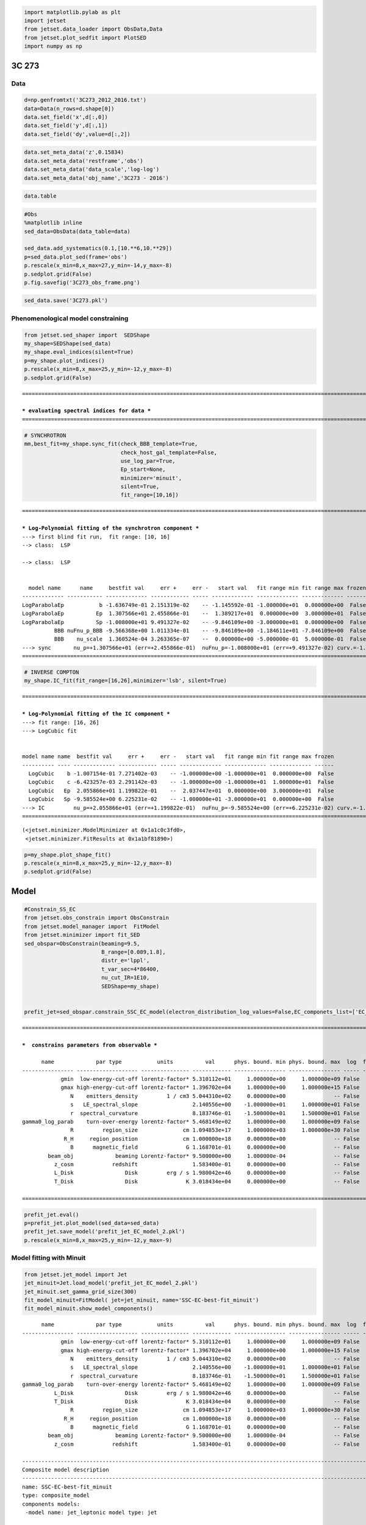 .. code:: ipython3

    import matplotlib.pylab as plt
    import jetset
    from jetset.data_loader import ObsData,Data
    from jetset.plot_sedfit import PlotSED
    import numpy as np

3C 273
======

Data
----

.. code:: ipython3

    d=np.genfromtxt('3C273_2012_2016.txt')
    data=Data(n_rows=d.shape[0])
    data.set_field('x',d[:,0])
    data.set_field('y',d[:,1])
    data.set_field('dy',value=d[:,2])

.. code:: ipython3

    data.set_meta_data('z',0.15834)
    data.set_meta_data('restframe','obs')
    data.set_meta_data('data_scale','log-log')
    data.set_meta_data('obj_name','3C273 - 2016')

.. code:: ipython3

    data.table




.. raw:: html

    <i>Table length=17</i>
    <table id="table4699462544" class="table-striped table-bordered table-condensed">
    <thead><tr><th>x</th><th>dx</th><th>y</th><th>dy</th><th>T_start</th><th>T_stop</th><th>UL</th><th>data_set</th></tr></thead>
    <thead><tr><th>Hz</th><th>Hz</th><th>erg / (cm2 s)</th><th>erg / (cm2 s)</th><th>MJD</th><th>MJD</th><th></th><th></th></tr></thead>
    <thead><tr><th>float64</th><th>float64</th><th>float64</th><th>float64</th><th>float64</th><th>float64</th><th>bool</th><th>bytes16</th></tr></thead>
    <tr><td>10.18</td><td>0.0</td><td>-11.48</td><td>0.008901</td><td>0.0</td><td>0.0</td><td>False</td><td>0.0</td></tr>
    <tr><td>10.96</td><td>0.0</td><td>-10.76</td><td>0.02835</td><td>0.0</td><td>0.0</td><td>False</td><td>0.0</td></tr>
    <tr><td>11.01</td><td>0.0</td><td>-10.71</td><td>0.03215</td><td>0.0</td><td>0.0</td><td>False</td><td>0.0</td></tr>
    <tr><td>11.35</td><td>0.0</td><td>-10.56</td><td>0.05016</td><td>0.0</td><td>0.0</td><td>False</td><td>0.0</td></tr>
    <tr><td>11.44</td><td>0.0</td><td>-10.62</td><td>0.2</td><td>0.0</td><td>0.0</td><td>False</td><td>0.0</td></tr>
    <tr><td>11.54</td><td>0.0</td><td>-10.55</td><td>0.03041</td><td>0.0</td><td>0.0</td><td>False</td><td>0.0</td></tr>
    <tr><td>14.52</td><td>0.0</td><td>-9.979</td><td>0.02222</td><td>0.0</td><td>0.0</td><td>False</td><td>0.0</td></tr>
    <tr><td>14.84</td><td>0.0</td><td>-9.762</td><td>0.05242</td><td>0.0</td><td>0.0</td><td>False</td><td>0.0</td></tr>
    <tr><td>14.74</td><td>0.0</td><td>-9.842</td><td>0.01894</td><td>0.0</td><td>0.0</td><td>False</td><td>0.0</td></tr>
    <tr><td>14.63</td><td>0.0</td><td>-10.01</td><td>0.01327</td><td>0.0</td><td>0.0</td><td>False</td><td>0.0</td></tr>
    <tr><td>16.86</td><td>0.0</td><td>-10.67</td><td>0.00353</td><td>0.0</td><td>0.0</td><td>False</td><td>0.0</td></tr>
    <tr><td>17.12</td><td>0.0</td><td>-10.47</td><td>0.006101</td><td>0.0</td><td>0.0</td><td>False</td><td>0.0</td></tr>
    <tr><td>18.03</td><td>0.0</td><td>-10.14</td><td>0.006328</td><td>0.0</td><td>0.0</td><td>False</td><td>0.0</td></tr>
    <tr><td>22.68</td><td>0.0</td><td>-10.1</td><td>0.01615</td><td>0.0</td><td>0.0</td><td>False</td><td>0.0</td></tr>
    <tr><td>23.68</td><td>0.0</td><td>-10.74</td><td>0.03565</td><td>0.0</td><td>0.0</td><td>False</td><td>0.0</td></tr>
    <tr><td>24.16</td><td>0.0</td><td>-11.3</td><td>0.1081</td><td>0.0</td><td>0.0</td><td>False</td><td>0.0</td></tr>
    <tr><td>25.16</td><td>0.0</td><td>-12.11</td><td>0.386</td><td>0.0</td><td>0.0</td><td>False</td><td>0.0</td></tr>
    </table>



.. code:: ipython3

    #Obs
    %matplotlib inline
    sed_data=ObsData(data_table=data)
    
    sed_data.add_systematics(0.1,[10.**6,10.**29])
    p=sed_data.plot_sed(frame='obs')
    p.rescale(x_min=8,x_max=27,y_min=-14,y_max=-8)
    p.sedplot.grid(False)
    p.fig.savefig('3C273_obs_frame.png')



.. image:: 3C273_lppl_files/3C273_lppl_6_0.png


.. code:: ipython3

    sed_data.save('3C273.pkl')

Phenomenological model constraining
-----------------------------------

.. code:: ipython3

    from jetset.sed_shaper import  SEDShape
    my_shape=SEDShape(sed_data)
    my_shape.eval_indices(silent=True)
    p=my_shape.plot_indices()
    p.rescale(x_min=8,x_max=25,y_min=-12,y_max=-8)
    p.sedplot.grid(False)


.. parsed-literal::

    ===================================================================================================================
    
    *** evaluating spectral indices for data ***
    ===================================================================================================================
    



.. image:: 3C273_lppl_files/3C273_lppl_9_1.png


.. code:: ipython3

    # SYNCHROTRON 
    mm,best_fit=my_shape.sync_fit(check_BBB_template=True,
                                  check_host_gal_template=False,
                                  use_log_par=True,
                                  Ep_start=None,
                                  minimizer='minuit',
                                  silent=True,
                                  fit_range=[10,16])



.. parsed-literal::

    ===================================================================================================================
    
    *** Log-Polynomial fitting of the synchrotron component ***
    ---> first blind fit run,  fit range: [10, 16]
    --> class:  LSP
    
    --> class:  LSP
    
    
      model name      name     bestfit val     err +     err -   start val   fit range min fit range max frozen
    ------------- ----------- ------------- ------------ ----- ------------- ------------- ------------- ------
    LogParabolaEp           b -1.636749e-01 2.151319e-02    -- -1.145592e-01 -1.000000e+01  0.000000e+00  False
    LogParabolaEp          Ep  1.307566e+01 2.455866e-01    --  1.389217e+01  0.000000e+00  3.000000e+01  False
    LogParabolaEp          Sp -1.008000e+01 9.491327e-02    -- -9.846109e+00 -3.000000e+01  0.000000e+00  False
              BBB nuFnu_p_BBB -9.566368e+00 1.011334e-01    -- -9.846109e+00 -1.184611e+01 -7.846109e+00  False
              BBB    nu_scale  1.360524e-04 3.263365e-07    --  0.000000e+00 -5.000000e-01  5.000000e-01  False
    ---> sync       nu_p=+1.307566e+01 (err=+2.455866e-01)  nuFnu_p=-1.008000e+01 (err=+9.491327e-02) curv.=-1.636749e-01 (err=+2.151319e-02)
    ===================================================================================================================
    


.. code:: ipython3

    # INVERSE COMPTON
    my_shape.IC_fit(fit_range=[16,26],minimizer='lsb', silent=True)



.. parsed-literal::

    ===================================================================================================================
    
    *** Log-Polynomial fitting of the IC component ***
    ---> fit range: [16, 26]
    ---> LogCubic fit
    
    
    model name name  bestfit val     err +     err -   start val   fit range min fit range max frozen
    ---------- ---- ------------- ------------ ----- ------------- ------------- ------------- ------
      LogCubic    b -1.007154e-01 7.271402e-03    -- -1.000000e+00 -1.000000e+01  0.000000e+00  False
      LogCubic    c -6.423257e-03 2.291142e-03    -- -1.000000e+00 -1.000000e+01  1.000000e+01  False
      LogCubic   Ep  2.055866e+01 1.199822e-01    --  2.037447e+01  0.000000e+00  3.000000e+01  False
      LogCubic   Sp -9.585524e+00 6.225231e-02    -- -1.000000e+01 -3.000000e+01  0.000000e+00  False
    ---> IC         nu_p=+2.055866e+01 (err=+1.199822e-01)  nuFnu_p=-9.585524e+00 (err=+6.225231e-02) curv.=-1.007154e-01 (err=+7.271402e-03)
    ===================================================================================================================
    




.. parsed-literal::

    (<jetset.minimizer.ModelMinimizer at 0x1a1c0c3fd0>,
     <jetset.minimizer.FitResults at 0x1a1bf81890>)



.. code:: ipython3

    p=my_shape.plot_shape_fit()
    p.rescale(x_min=8,x_max=25,y_min=-12,y_max=-8)
    p.sedplot.grid(False)



.. image:: 3C273_lppl_files/3C273_lppl_12_0.png


Model
=====

.. code:: ipython3

    #Constrain_SS_EC
    from jetset.obs_constrain import ObsConstrain
    from jetset.model_manager import  FitModel
    from jetset.minimizer import fit_SED
    sed_obspar=ObsConstrain(beaming=9.5,
                            B_range=[0.089,1.8],
                            distr_e='lppl',
                            t_var_sec=4*86400,
                            nu_cut_IR=1E10,
                            SEDShape=my_shape)
    
    
    prefit_jet=sed_obspar.constrain_SSC_EC_model(electron_distribution_log_values=False,EC_componets_list=['EC_Disk'],R_H=1E18,silent=True)


.. parsed-literal::

    ===================================================================================================================
    
    ***  constrains parameters from observable ***
    
          name             par type           units          val      phys. bound. min phys. bound. max  log  frozen
    ---------------- ------------------- --------------- ------------ ---------------- ---------------- ----- ------
                gmin  low-energy-cut-off lorentz-factor* 5.310112e+01     1.000000e+00     1.000000e+09 False  False
                gmax high-energy-cut-off lorentz-factor* 1.396702e+04     1.000000e+00     1.000000e+15 False  False
                   N    emitters_density         1 / cm3 5.044310e+02     0.000000e+00               -- False  False
                   s   LE_spectral_slope                 2.140556e+00    -1.000000e+01     1.000000e+01 False  False
                   r  spectral_curvature                 8.183746e-01    -1.500000e+01     1.500000e+01 False  False
    gamma0_log_parab    turn-over-energy lorentz-factor* 5.468149e+02     1.000000e+00     1.000000e+09 False  False
                   R         region_size              cm 1.094853e+17     1.000000e+03     1.000000e+30 False  False
                 R_H     region_position              cm 1.000000e+18     0.000000e+00               -- False   True
                   B      magnetic_field               G 1.168701e-01     0.000000e+00               -- False  False
            beam_obj             beaming Lorentz-factor* 9.500000e+00     1.000000e-04               -- False  False
              z_cosm            redshift                 1.583400e-01     0.000000e+00               -- False  False
              L_Disk                Disk         erg / s 1.980042e+46     0.000000e+00               -- False  False
              T_Disk                Disk               K 3.018434e+04     0.000000e+00               -- False  False
    
    ===================================================================================================================
    


.. code:: ipython3

    prefit_jet.eval()
    p=prefit_jet.plot_model(sed_data=sed_data)
    prefit_jet.save_model('prefit_jet_EC_model_2.pkl')
    p.rescale(x_min=8,x_max=25,y_min=-12,y_max=-9)



.. image:: 3C273_lppl_files/3C273_lppl_15_0.png


Model fitting with Minuit
-------------------------

.. code:: ipython3

    from jetset.jet_model import Jet
    jet_minuit=Jet.load_model('prefit_jet_EC_model_2.pkl')
    jet_minuit.set_gamma_grid_size(300)
    fit_model_minuit=FitModel( jet=jet_minuit, name='SSC-EC-best-fit_minuit')
    fit_model_minuit.show_model_components()


.. parsed-literal::

          name             par type           units          val      phys. bound. min phys. bound. max  log  frozen
    ---------------- ------------------- --------------- ------------ ---------------- ---------------- ----- ------
                gmin  low-energy-cut-off lorentz-factor* 5.310112e+01     1.000000e+00     1.000000e+09 False  False
                gmax high-energy-cut-off lorentz-factor* 1.396702e+04     1.000000e+00     1.000000e+15 False  False
                   N    emitters_density         1 / cm3 5.044310e+02     0.000000e+00               -- False  False
                   s   LE_spectral_slope                 2.140556e+00    -1.000000e+01     1.000000e+01 False  False
                   r  spectral_curvature                 8.183746e-01    -1.500000e+01     1.500000e+01 False  False
    gamma0_log_parab    turn-over-energy lorentz-factor* 5.468149e+02     1.000000e+00     1.000000e+09 False  False
              L_Disk                Disk         erg / s 1.980042e+46     0.000000e+00               -- False  False
              T_Disk                Disk               K 3.018434e+04     0.000000e+00               -- False  False
                   R         region_size              cm 1.094853e+17     1.000000e+03     1.000000e+30 False  False
                 R_H     region_position              cm 1.000000e+18     0.000000e+00               -- False   True
                   B      magnetic_field               G 1.168701e-01     0.000000e+00               -- False  False
            beam_obj             beaming Lorentz-factor* 9.500000e+00     1.000000e-04               -- False  False
              z_cosm            redshift                 1.583400e-01     0.000000e+00               -- False  False
    
    -------------------------------------------------------------------------------------------------------------------
    Composite model description
    -------------------------------------------------------------------------------------------------------------------
    name: SSC-EC-best-fit_minuit  
    type: composite_model  
    components models:
     -model name: jet_leptonic model type: jet
    
    -------------------------------------------------------------------------------------------------------------------


.. parsed-literal::

    /opt/anaconda3/lib/python3.7/site-packages/jetset-1.1.2-py3.7-macosx-10.9-x86_64.egg/jetset/model_manager.py:160: UserWarning: no cosmology defined, using default FlatLambdaCDM(name="Planck13", H0=67.8 km / (Mpc s), Om0=0.307, Tcmb0=2.725 K, Neff=3.05, m_nu=[0.   0.   0.06] eV, Ob0=0.0483)
      warnings.warn('no cosmology defined, using default %s'%self.cosmo)


.. code:: ipython3

    fit_model_minuit.freeze('jet_leptonic','z_cosm')
    fit_model_minuit.freeze('jet_leptonic','R_H')
    #fit_model_minuit.freeze('jet_leptonic','T_Disk')
    
    fit_model_minuit.jet_leptonic.parameters.beam_obj.fit_range=[7., 30.]
    fit_model_minuit.jet_leptonic.parameters.R.fit_range=[1E15,1E18]
    fit_model_minuit.jet_leptonic.parameters.B.fit_range=[0.089,2]
    fit_model_minuit.jet_leptonic.parameters.T_Disk.fit_range=[1E4,3E4]


.. code:: ipython3

    from jetset.minimizer import ModelMinimizer
    model_minimizer_minuit=ModelMinimizer('minuit')
    best_fit_minuit=model_minimizer_minuit.fit(fit_model_minuit,sed_data,5E10,1E25,fitname='SSC-EC-best-fit_minuit',repeat=3)


.. parsed-literal::

    filtering data in fit range = [5.000000e+10,1.000000e+25]
    data length 15
    ===================================================================================================================
    
    *** start fit process ***
    ----- 
    fit run: 0
    / minim function calls=1220, chisq=10.146719 UL part=-0.000000
    fit run: 1
    - minim function calls=210, chisq=10.145819 UL part=-0.000000rt=-0.000000
    fit run: 2
    \ minim function calls=210, chisq=10.144389 UL part=-0.000000000
    **************************************************************************************************
    Fit report
    
    Model: SSC-EC-best-fit_minuit
     model name        name             par type           units          val      phys. bound. min phys. bound. max  log  frozen
    ------------ ---------------- ------------------- --------------- ------------ ---------------- ---------------- ----- ------
    jet_leptonic             gmin  low-energy-cut-off lorentz-factor* 3.716599e+01     1.000000e+00     1.000000e+09 False  False
    jet_leptonic             gmax high-energy-cut-off lorentz-factor* 9.654872e+08     1.000000e+00     1.000000e+15 False  False
    jet_leptonic                N    emitters_density         1 / cm3 1.509107e+02     0.000000e+00               -- False  False
    jet_leptonic                s   LE_spectral_slope                 2.224609e+00    -1.000000e+01     1.000000e+01 False  False
    jet_leptonic                r  spectral_curvature                 1.009101e+00    -1.500000e+01     1.500000e+01 False  False
    jet_leptonic gamma0_log_parab    turn-over-energy lorentz-factor* 1.073433e+03     1.000000e+00     1.000000e+09 False  False
    jet_leptonic           L_Disk                Disk         erg / s 1.379859e+46     0.000000e+00               -- False  False
    jet_leptonic           T_Disk                Disk               K 1.060879e+04     0.000000e+00               -- False  False
    jet_leptonic                R         region_size              cm 2.945577e+17     1.000000e+03     1.000000e+30 False  False
    jet_leptonic              R_H     region_position              cm 1.000000e+18     0.000000e+00               -- False   True
    jet_leptonic                B      magnetic_field               G 8.913709e-02     0.000000e+00               -- False  False
    jet_leptonic         beam_obj             beaming Lorentz-factor* 7.223285e+00     1.000000e-04               -- False  False
    jet_leptonic           z_cosm            redshift                 1.583400e-01     0.000000e+00               -- False   True
    
    converged=True
    calls=219
    ------------------------------------------------------------------
    | FCN = 10.14                   |     Ncalls=212 (218 total)     |
    | EDM = 0.77 (Goal: 1E-05)      |            up = 1.0            |
    ------------------------------------------------------------------
    |  Valid Min.   | Valid Param.  | Above EDM | Reached call limit |
    ------------------------------------------------------------------
    |     False     |     True      |   True    |       False        |
    ------------------------------------------------------------------
    | Hesse failed  |   Has cov.    | Accurate  | Pos. def. | Forced |
    ------------------------------------------------------------------
    |     False     |     True      |   False   |   True    | False  |
    ------------------------------------------------------------------
    --------------------------------------------------------------------------------------------
    |   | Name   |   Value   | Hesse Err | Minos Err- | Minos Err+ | Limit-  | Limit+  | Fixed |
    --------------------------------------------------------------------------------------------
    | 0 | par_0  |   37.2    |    3.1    |            |            |    1    |  1e+09  |       |
    | 1 | par_1  |  0.965E9  |  0.001E9  |            |            |    1    |  1e+15  |       |
    | 2 | par_2  |    151    |     7     |            |            |    0    |         |       |
    | 3 | par_3  |   2.225   |   0.018   |            |            |   -10   |   10    |       |
    | 4 | par_4  |   1.009   |   0.023   |            |            |   -15   |   15    |       |
    | 5 | par_5  |   1070    |    60     |            |            |    1    |  1e+09  |       |
    | 6 | par_6  |  1.38E46  |  0.09E46  |            |            |    0    |         |       |
    | 7 | par_7  |  1.06E4   |  0.10E4   |            |            |  10000  |  30000  |       |
    | 8 | par_8  |  2.95E17  |  0.05E17  |            |            |  1e+15  |  1e+18  |       |
    | 9 | par_9  |   0.09    |   1.51    |            |            |  0.089  |    2    |       |
    | 10| par_10 |   7.22    |   0.22    |            |            |    7    |   30    |       |
    --------------------------------------------------------------------------------------------
    dof=4
    chisq=10.144062, chisq/red=2.536015 null hypothesis sig=0.038070
    
    best fit pars
     model name        name       bestfit val     err +     err -  start val   fit range min fit range max frozen
    ------------ ---------------- ------------ ------------ ----- ------------ ------------- ------------- ------
    jet_leptonic             gmin 3.716599e+01 3.079528e+00    -- 5.310112e+01  1.000000e+00  1.000000e+09  False
    jet_leptonic             gmax 9.654872e+08 1.109225e+06    -- 1.396702e+04  1.000000e+00  1.000000e+15  False
    jet_leptonic                N 1.509107e+02 6.864626e+00    -- 5.044310e+02  0.000000e+00            --  False
    jet_leptonic                s 2.224609e+00 1.831550e-02    -- 2.140556e+00 -1.000000e+01  1.000000e+01  False
    jet_leptonic                r 1.009101e+00 2.256264e-02    -- 8.183746e-01 -1.500000e+01  1.500000e+01  False
    jet_leptonic gamma0_log_parab 1.073433e+03 5.588228e+01    -- 5.468149e+02  1.000000e+00  1.000000e+09  False
    jet_leptonic           L_Disk 1.379859e+46 8.878173e+44    -- 1.980042e+46  0.000000e+00            --  False
    jet_leptonic           T_Disk 1.060879e+04 9.967211e+02    -- 3.018434e+04  1.000000e+04  3.000000e+04  False
    jet_leptonic                R 2.945577e+17 5.014221e+15    -- 1.094853e+17  1.000000e+15  1.000000e+18  False
    jet_leptonic              R_H           --           --    -- 1.000000e+18  0.000000e+00            --   True
    jet_leptonic                B 8.913709e-02 1.505657e+00    -- 1.168701e-01  8.900000e-02  2.000000e+00  False
    jet_leptonic         beam_obj 7.223285e+00 2.174408e-01    -- 9.500000e+00  7.000000e+00  3.000000e+01  False
    jet_leptonic           z_cosm           --           --    -- 1.583400e-01  0.000000e+00            --   True
    **************************************************************************************************
    
    ===================================================================================================================
    


.. code:: ipython3

    #best_fit_minuit.bestfit_table

.. code:: ipython3

    %matplotlib inline
    fit_model_minuit.set_nu_grid(1E3,1E30,500)
    fit_model_minuit.eval()
    p=fit_model_minuit.plot_model(sed_data=sed_data)
    p.rescale(x_min=8,x_max=25,y_min=-12,y_max=-9)
    p.sedplot.grid(False)
    #p.fig.savefig('fit_EC_3c273_2016_minuit.png')



.. image:: 3C273_lppl_files/3C273_lppl_21_0.png


.. code:: ipython3

    best_fit_minuit.save_report('EC-best-fit-lppl_2016.txt')
    model_minimizer_minuit.save_model('EC-best-fit-lppl_2016.pkl')

